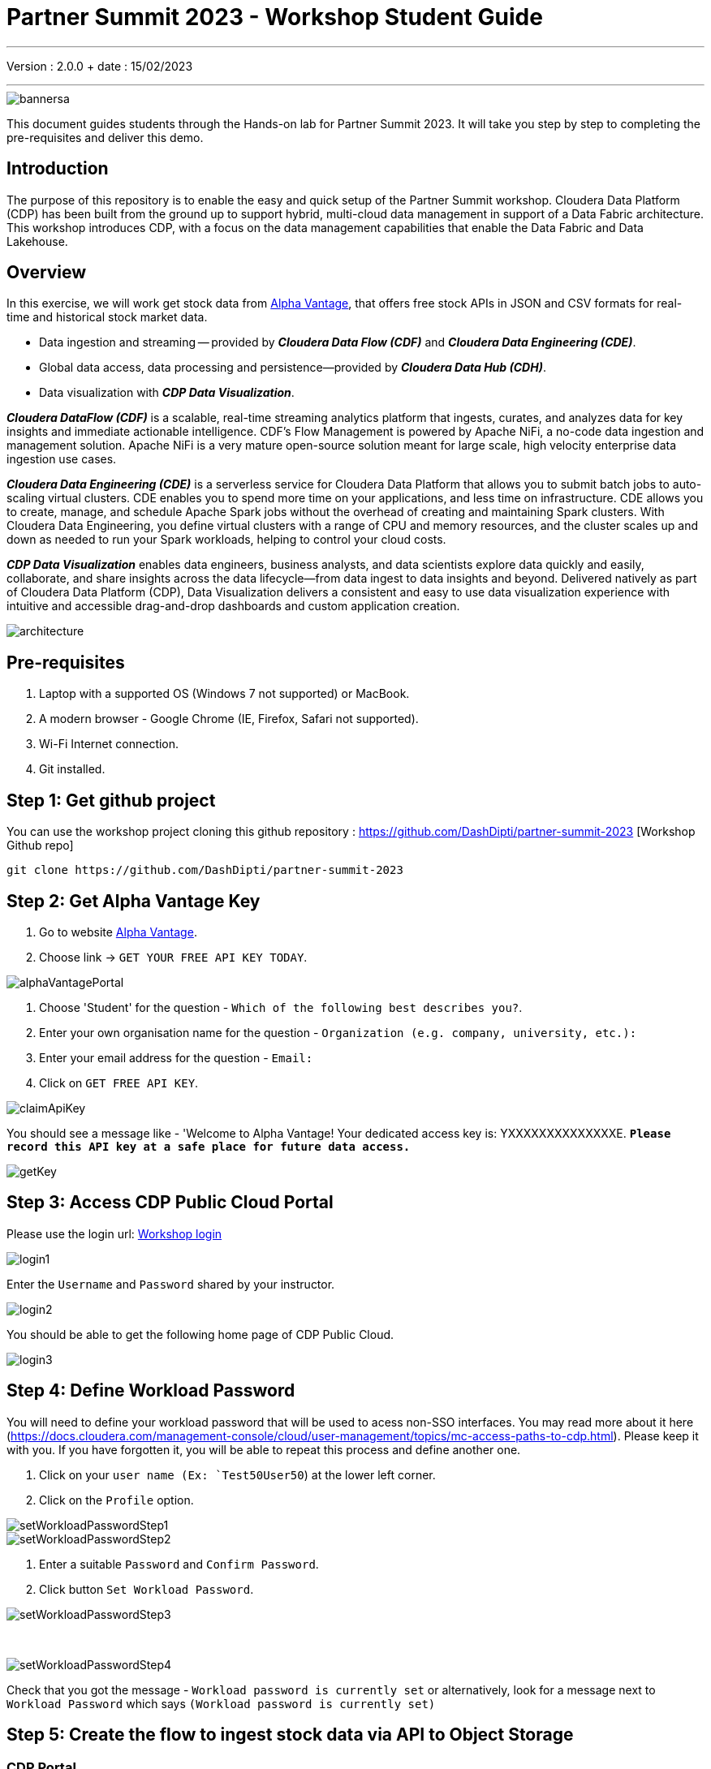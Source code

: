 = Partner Summit 2023 - Workshop Student Guide

'''

Version : 2.0.0 + date : 15/02/2023 +

'''

image::images/bannersa.png[]

This document guides students through the Hands-on lab for Partner Summit 2023.
It will take you step by step to completing the pre-requisites and deliver this demo.

== Introduction

The purpose of this repository is to enable the easy and quick setup of the Partner Summit workshop.
Cloudera Data Platform (CDP) has been built from the ground up to support hybrid, multi-cloud data management in support of a Data Fabric architecture.
This workshop introduces CDP, with a focus on the data management capabilities that enable the Data Fabric and Data Lakehouse.

== Overview

In this exercise, we will work get stock data from https://www.alphavantage.co/[Alpha Vantage], that offers free stock APIs in JSON and CSV formats for real-time and historical stock market data.

* Data ingestion and streaming -- provided by *_Cloudera Data Flow (CDF)_* and *_Cloudera Data Engineering (CDE)_*.
* Global data access, data processing and persistence--provided by *_Cloudera Data Hub (CDH)_*.
* Data visualization with *_CDP Data Visualization_*.

*_Cloudera DataFlow (CDF)_* is a scalable, real-time streaming analytics platform that ingests, curates, and analyzes data for key insights and immediate actionable intelligence.
CDF's Flow Management is powered by Apache NiFi, a no-code data ingestion and management solution.
Apache NiFi is a very mature open-source solution meant for large scale, high velocity enterprise data ingestion use cases.

*_Cloudera Data Engineering (CDE)_* is a serverless service for Cloudera Data Platform that allows you to submit batch jobs to auto-scaling virtual clusters.
CDE enables you to spend more time on your applications, and less time on infrastructure.
CDE allows you to create, manage, and schedule Apache Spark jobs without the overhead of creating and maintaining Spark clusters.
With Cloudera Data Engineering, you define virtual clusters with a range of CPU and memory resources, and the cluster scales up and down as needed to run your Spark workloads, helping to control your cloud costs.

*_CDP Data Visualization_* enables data engineers, business analysts, and data scientists explore data quickly and easily, collaborate, and share insights across the data lifecycle--from data ingest to data insights and beyond.
Delivered natively as part of Cloudera Data Platform (CDP), Data Visualization delivers a consistent and easy to use data visualization experience with intuitive and accessible drag-and-drop dashboards and custom application creation.

image::images/architecture.png[]

== Pre-requisites

. Laptop with a supported OS (Windows 7 not supported) or MacBook.
. A modern browser - Google Chrome (IE, Firefox, Safari not supported).
. Wi-Fi Internet connection.
. Git installed.

== Step 1: Get github project

{blank}

You can use the workshop project cloning this github repository : https://github.com/DashDipti/partner-summit-2023 [Workshop Github repo]

[,console]
----
git clone https://github.com/DashDipti/partner-summit-2023
----

== Step 2: Get Alpha Vantage Key

. Go to website https://www.alphavantage.co/[Alpha Vantage].
. Choose link \-> `GET YOUR FREE API KEY TODAY`.

image::images/alphaVantagePortal.png[]

. Choose 'Student' for the question - `Which of the following best describes you?`.
. Enter your own organisation name for the question - `Organization (e.g. company, university, etc.):`
. Enter your email address for the question - `Email:`
. Click on `GET FREE API KEY`.

image::images/claimApiKey.png[]

You should see a message like - 'Welcome to Alpha Vantage! Your dedicated access key is: YXXXXXXXXXXXXXXE. 
`*Please record this API key at a safe place for future data access.*`

image:images/getKey.png[]  +

== Step 3: Access CDP Public Cloud Portal

Please use the login url: http://3.109.161.118/auth/realms/workshop/protocol/saml/clients/samlclient[Workshop login]

image::images/login1.png[]

Enter the `Username` and `Password` shared by your instructor.

image::images/login2.png[]

You should be able to get the following home page of CDP Public Cloud.

image::images/login3.png[]

== Step 4: Define Workload Password

You will need to define your workload password that will be used to acess non-SSO interfaces. You may read more about it here (https://docs.cloudera.com/management-console/cloud/user-management/topics/mc-access-paths-to-cdp.html).
Please keep it with you. If you have forgotten it, you will be able to repeat this process and define another one.

. Click on your `user name (Ex: `Test50User50`) at the lower left corner.
. Click on the `Profile` option.

image:images/setWorkloadPasswordStep1.png[]  +
image:images/setWorkloadPasswordStep2.png[]  +

. Enter a suitable `Password` and `Confirm Password`.
. Click button `Set Workload Password`.


image::images/setWorkloadPasswordStep3.png[]

{blank} +

image::images/setWorkloadPasswordStep4.png[]

Check that you got the message - `Workload password is currently set` or alternatively, look for a message next to `Workload Password` which says `(Workload password is currently set)`


== Step 5: Create the flow to ingest stock data via API to Object Storage

=== CDP Portal

{blank} +
Click on `DataFlow` icon as shown in the image below.

image::images/portalCDF.png[]


=== Create a new CDF Catalog

. On the left menu click on the option \-> `Catalog`. +
. Click the button \-> `Import Flow Definition`.


image::images/cdfManageDeploymentStep0.png[]

Fill up those parameters : +

`Flow Name` +

____
(yourUserName)_stock_data +
____

`Nifi Flow Configuration`
____
Upload the file "*https://github.com/DashDipti/partner-summit-2023/blob/main/Stocks_Intraday_Alpha_Template.json[Stocks_Intraday_Alpha_Template.json]*" + [Attention]
____

Click `Import` +

image::images/cdfImportFowDefinition.png[]

The new catalog has been added. +

image::images/cdfFlowCatalogCreated.png[]

Now let's deploy it.

=== Deploy DataFlow

Click on the small arrow towards right of the catalog you just created. Click on `Deploy` button.

image::images/cdfFlowDeploy.png[]
You will need to select the workshop environment `se-workshop-1-env`.[Attention]
Click on `Continue ->`

image::images/cdfDeploymentChooseEnv.png[]
Give a name to this dataflow +
`Deployment Name`

____
(user)_stock_data +
____
Make sure that the right `Target Environment` is selected.
Click `Next`.

image::images/cdfDeploymentStep1.png[]

Let parameters be the default ones. Click `Next`.


image::images/cdfDeploymentStep2.png[]

`CDP_Password` +

____
Fill up your CDP workload password here +
____

`CDP_User` +

____
your user +
____

`S3 Path` +

____
stocks +
____

`api_alpha_key` +

____
your Alpha Vantage key +
____

`stock_list` +

____
IBM +
GOOGL +
AMZN +
MSFT
____

Click `Next ->`.

image::images/cdfDeploymentStep3.png[]
`Nifi Node Sizing` +

____
Extra Small +
____

`Enable "Auto scaling` +

____
Let parameters by default +
____

Click `Next->`.

image::images/cdfDeploymentStep4.png[]

You can define KPI's in regards what has been specified in your dataflow, but we will skip this for now.
+ Click `Next->`+

image::images/cdfDeploymentStep5.png[]

Click `Deploy` to launch the deployment. +

image::images/cdfDeploymentStepFinal.png[]

Check the deployment on the run and look for the status `Good Health`.

image::images/cdfDeploymentStepDeploying.png[]

Dataflow is up and running.
In minutes we will start receiving stock information into our bucket.
If you want you can check in your bucket under the path `s3a://se-workshop-1-aws/user/(yourusername)/stocks/new`. [Attention]

image::images/cdfWorking.png[]


=== View Nifi DataFlow

Click on blue arrow on the right of your deployed dataflow.

image::images/cdfWorking.png[]

Select `Manage Deployment` on top right corner.

image::images/cdfManageDeploymentStep1.png[]

On this window, choose `Actions` \-> `View in NiFi`.

image::images/cdfManageDeploymentStep2.png[]


You can see the Nifi data flow that has been deployed from the json file.
Let's take a quick look together.

image::images/nifiDataflow.png[]


At this stage you can suspend this dataflow, go back to `Deployment Manager` \-> `Actions` \-> `Suspend flow`.
We will add a new stock later and restart it.

image::images/cdfManageDeploymentStep2.png[]

=== Create Iceberg Table

Now we are going to create the Iceberg table.
From the CDP Portal or CDP Menu choose `Data Warehouse`.

image::images/portalCDW.png[]

From the CDW `Overview` window, click the "HUE" button on the right corner as shown under the `Virtual Warehouses` to the right.

image::images/cdwOverview.png[]

Now you're accessing to the sql editor called "HUE".

image::images/hueOverview.png[]

Let's `Select the Impala engine` that you will be using for interacting with database.
Make sure that you can see `Impala` instead of `Unified Analytics` on top of the area where you would write queries.

Create database using your login `For example: user050`. Replace `<user>` by your username for database creation in the command below.

[,sql]
----

CREATE DATABASE <user>_stocks;
----

See the result to notice a message `Database has been created`.

image::images/cdwCreateDatabase.png[]

After creating the database create an Iceberg table. Replace `<user>` by your username for iceberg table creation in the command below.

[,sql]
----

CREATE TABLE IF NOT EXISTS <user>_stocks.stock_intraday_1min (
  interv STRING,
  output_size STRING,
  time_zone STRING,
  open DECIMAL(8,4),
  high DECIMAL(8,4),
  low DECIMAL(8,4),
  close DECIMAL(8,4),
  volume BIGINT)
PARTITIONED BY (
  ticker STRING,
  last_refreshed string,
  refreshed_at string)
STORED AS iceberg;
----

See the result to notice a message `Table has been created`.

image::images/cdwCreatIcebergTable.png[]

Let's now create our engineering process.


== Step 6: Process and Ingest Iceberg using CDE

Now we will use Cloudera Data Engineering to check the files in the object storage that were populated as a part of the above DataFlow run and then compare if it's new data, and insert them into the Iceberg table.

From the CDP Portal or CDP Menu choose `Data Engineering`.
image::images/portalCDE.png[]

Let's create a job. Click on `Jobs` and then click `Create Job`.

image::images/cdeCreateJobStep1.png[]

Replace `(user)` with your username wherever it is applicable.
`Job Type`

____
Choose Spark 3.2.0
____

`Name`

____
(user)-StockIceberg
____

`Application File`

____
Select  StockIcebergResource \-> stockdatabase_2.12-1.0.jar
____

`Main Class`

____
com.cloudera.cde.stocks.StockProcessIceberg
____

`Arguments`

____
(user)_stocks +
s3a://se-workshop-1-aws/ + [Attention] +
stocks +
(user) +
____


image::images/cdeCreateJobStep2.png[]


image::images/cdeCreateJobStep3-SelectResource.png[]

image::images/cdeCreateJobStep4-Parameters.png[]

Click `Create and Run`. +

This application will:

* Check new files in the new directory;
* Create a temp table in Spark/cache this table and identify duplicated rows (in case that NiFi loaded the same data again);
* MERGE INTO the final table, INSERT new data or UPDATE if exists;
* Archive files in the bucket;

After execution, the processed files will be in your bucket but under the "processed"+date directory

We will now create a simple dashboard using Cloudera Data Viz in the Step 7.

== Step 7: Create Dashboard using CDP DataViz

Go back to CDW window.

image::images/cdwPortal.png[]

In the menu on the left choose `Data Visualization`.
Then click the `Data VIZ` button on the right. 

image::images/cdwDataVizStep1.png[]

You will access to the following window. Choose `DATA` on the upper menu bar next to the options of HOME, SQL, VISUALS. +

image::images/dataVizNewDataset.png[]

Click `NEW CONNECTION` button on the left upper corner.

image::images/dataVizNewDatasetStep1.png[]

Replace `(user)` with your username wherever it is applicable. +
`Dataset title' +

____
(user)_dataset +
____

`Dataset Source` +

____
From Table +
____

`Select Database` +

____
(user)_stocks
____

`Select Table` +

____
stock_intraday_1min
____

Click `CREATE`.

image::images/dataVizNewDatasetStep2.png[]

Select "New Dashboard" \-> image:images/newDashBoardIco.png[] icon next to the Table that you created just now.

image::images/dataVizNewDatasetStep3.png[]

image::images/dataVizNewDatasetStep4.png[]

Let's drag from Data on the "Dashboard Designer" to Visuals.

`Dimensions` \-> `ticker` +

____
Move it to Visuals \-> `Dimensions`
____

`Measures` \-> `#volume` +

____
Move it to Visuals \-> `Measures`
____

image::images/dataVizNewDatasetStep5.png[]

Then on 'VISUALS' choose `Packed Bubbles`. +

image::images/dataVizNewDatasetStep6.png[]
Your visual could be slighltly different from the image here.

Make it PUBLIC by changing the option from `PRIVATE` to `PUBLIC`. Save it by clicking the `SAVE` button on the top.  You have succeeded to create a simple dashboard. Now, let's query our data and explore the time-travel and snapshot capabilties of Iceberg.

== Step 8: Query Iceberg Tables in Hue and Cloudera Data Visualization

=== Iceberg Architecture

Apache Iceberg is an open table format, originally designed at Netflix to overcome the challenges faced when using already existing data lake formats like Apache Hive.

The design structure of Apache Iceberg is different from Apache Hive, where the metadata layer and data layer are managed and maintained on object storage like Hadoop, s3, etc.

It uses a file structure (metadata and manifest files) that is managed in the metadata layer.
Each commit at any timeline is stored as an event on the data layer when data is added.
The metadata layer manages the snapshot list.
Additionally, it supports integration with multiple query engines,

Any update or delete to the data layer, creates a new snapshot in the metadata layer from the previous latest snapshot and parallelly chains up the snapshot, enabling faster query processing as the query provided by users pulls data at the file level rather than at the partition level.

{blank} +

image::images/iceberg-architecture.png[]

Our example will load the intraday stock daily since the free API does not give real-time data, but we can change the Cloudera Dataflow Parameter to add one more ticker and we've scheduled to run hourly the CDE process.
After this we will be able to see the new ticker information in the dashboard and also *perform time travel using Iceberg!*

=== Iceberg snapshots

Let's see the Iceberg table history.

[,sql]
----

DESCRIBE HISTORY <user>_stocks.stock_intraday_1min;
----

{blank} +

image::images/cdfIcebergHistoryBeforeAddingStock.png[]

{blank} +

Copy and paste the snapshot_id and use it on the following impala queries:

[,sql]
----

SELECT count(*), ticker
FROM <user>_stocks.stock_intraday_1min
FOR SYSTEM_VERSION AS OF <snapshot_id>
GROUP BY ticker;
----

{blank} +

image::images/cdfIcebergHistoryAfterAddingStockStep3.png[]

{blank} +

==== Add new stock

Go to CDF, choose Actions and Suspend the flow.
Add in parameters called (stock_list)  the stock NVDA (Nvidia)

{blank} +

image:images/cdfAddStock.png[] +

Let's add on the parameter "stock_list" the stock NVDA (NVIDIA) + Apply changes +

image::images/cdfAddStockFinal.png[]

{blank} +

Start again the flow.

==== Check new snapshot history

Now let check again the snapshot history:

{blank} +

image::images/cdfIcebergHistoryAfterAddingStockStep4.png[]

{blank} +

As CDF has ingested a new stock value and then CDE has merged those value it has created new Iceberg snapshots Copy and paste the new snapshot_id and use it on the following impala query:

[,sql]
----

SELECT count(*), ticker
FROM <user>_stocks.stock_intraday_1min
FOR SYSTEM_VERSION AS OF <new_snapshot_id>
GROUP BY ticker;
----

{blank} +

image::images/cdfIcebergHistoryAfterAddingStockStep5.png[]

{blank} +

Now, we can see that this snapshot retreives the count value for stock NVDA that has been added in the CDF stock_list parameter.

If we run this query without snapshot, we get all values, because all parents and child snapshots:

[,sql]
----

SELECT count(*), ticker
FROM <user>_stocks.stock_intraday_1min
GROUP BY ticker;
----

{blank} +

image::images/cdwSimpleSelect.png[]

=== Show Data Files

[,sql]
----

show files in <user50>_stocks.stock_intraday_1min
----

{blank} +

image::images/cdwShowFiles.png[]

{blank} +
